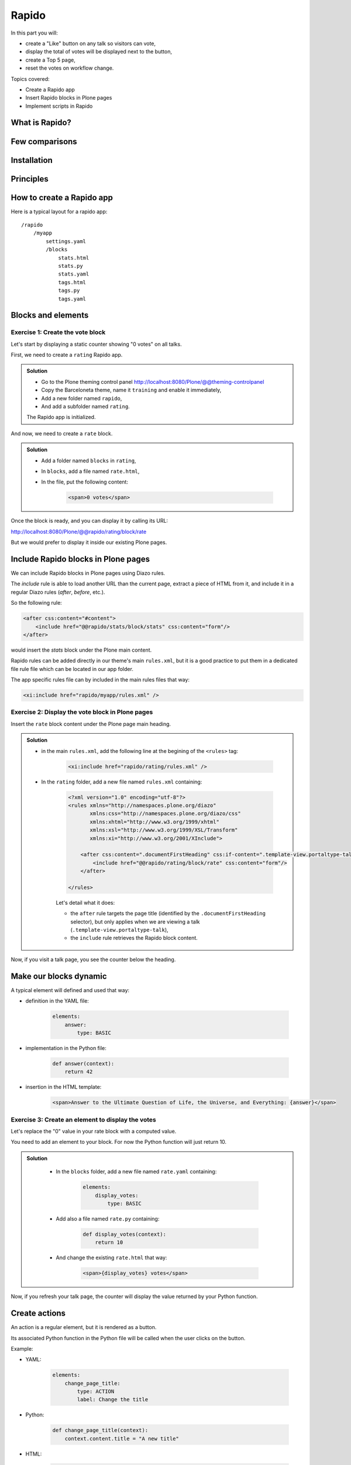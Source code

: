 Rapido
======

In this part you will:

* create a "Like" button on any talk so visitors can vote,
* display the total of votes will be displayed next to the button,
* create a Top 5 page,
* reset the votes on workflow change.

Topics covered:

* Create a Rapido app
* Insert Rapido blocks in Plone pages
* Implement scripts in Rapido

What is Rapido?
---------------

.. only:: presentation

    * A Plone add-on,
    * it extends your Plone site features,
    * entirely through the theming tool.

.. only:: not presentation

    Rapido is a Plone add-on allowing to implement custom features on top of Plone.

    It is a simple yet powerful way to extend the behavior of your Plone site without using the Plone underlying frameworks.

    The unique interface to build applications with rapido.plone is the **Plone theming tool**.

    It implies it can be achieved in the **file system** or through the theming **inline editor**.

    A Rapido application is just a piece of your current theme, it can be imported, exported, copied, modified, etc. like the rest of the theme. But in addition to layout and design elements, it might contain some business logic implemented in Python.

Few comparisons
---------------

.. only:: presentation

    * It focuses on features, not on content types like Dexterity,
    * It can be displayed using Diazo or as a Mosaic tile but cannot manage design or layouts,
    * It is easier than regular Plone development.

.. only:: not presentation

    * Compare to **Dexterity**:

        * Dexterity focuses on content types, and content types can only use the Plone business logic, you cannot implement your own logic,
        * but Rapido allows to store data but not **Plone contents** (at least, not directly like Dexterity does).

    * Compare to **Diazo** and **Mosaic**:

        * Diazo manages the Plone theme,
        * Mosaic allows to manage layouts by positionning tiles,
        * Rapido cannot do that, but a Rapido block can be called from a Diazo rule or displayed in a Mosaic tile.

    * Compare to manual Plone development:

        * Rapido is simpler: no need to learn about any framework, no need to create Python eggs,
        * but Rapido code runs in restricted mode, so you cannot import any unsafe Python module in your code.

Installation
------------

.. only:: presentation

    We will use a `Plone pre-configured Heroku instance <https://github.com/collective/training-sandbox>`_.

    Once deployed, create a Plone site, and go to Plone control panel / Add-ons http://localhost:8080/Plone/prefs_install_products_form, and install Rapido.


.. only:: not presentation

    Modify ``buildout.cfg`` to add Rapido as a dependency::

        eggs =
            ...
            rapido.plone

    Run your buildout::

        $ bin/buildout -N

    Then go to Plone control panel / Add-ons http://localhost:8080/Plone/prefs_install_products_form, and install Rapido.

Principles
----------

.. only:: presentation

    * Rapido application
    * block
    * element
    * record

.. only:: not presentation

    * Rapido application: it contains the features you implement, physically it is just a folder,
    * block: it displays a chunck of HTML which can be inserted in your Plone pages,
    * element: elements are the dynamic components of your blocks, they can be input fields, buttons, just computed HTML. They can also return JSON if you call them from a JS app,
    * records: a Rapido app is able to store data into records. Records are just basic value dictionaries.

How to create a Rapido app
--------------------------

.. only:: presentation

    * a folder in our Diazo theme::

        /rapido/<app-name>

    * a sub-folder with blocks::

        /rapido/<app-name>/blocks


.. only:: not presentation
    
    A Rapido app is defined by a set of files in our Diazo theme.

    The files need to be in a specific location::

        /rapido/<app-name>

Here is a typical layout for a rapido app::

    /rapido
        /myapp
            settings.yaml
            /blocks
                stats.html
                stats.py
                stats.yaml
                tags.html
                tags.py
                tags.yaml

.. TODO:: ADD SCREENSHOT HERE

Blocks and elements
-------------------

.. only:: presentation

    * Blocks are the app components.
    * They contain elements (fields, buttons, etc.)
    * A block is defined by 3 files:

        - a YAML file to declare elements,
        - an HTML (or .pt) file for the layout,
        - a Python file to implement the logic.

.. only:: not presentation

    The app components are `blocks`. A block is defined by a set of 3 files (HTML,
    Python, and YAML files) located in the ``blocks`` folder.

    The **YAML file** defines the elements. An element is any dynamically generated
    element in a block, it can be a form field (input, select, etc.), but
    also a button (``ACTION``), or even just a piece of generated HTML (``BASIC``).

    The **HTML file** contains the layout of the block. The templating mechanism is
    super simple, elements are just enclosed in brackets, like this:
    ``{my_element}``.

    The **Python file** contains the application logic. We will see later how exactly we use those Python files.

Exercise 1: Create the vote block
^^^^^^^^^^^^^^^^^^^^^^^^^^^^^^^^^

Let's start by displaying a static counter showing "0 votes" on all talks.

First, we need to create a ``rating`` Rapido app.

..  admonition:: Solution
    :class: toggle

    * Go to the Plone theming control panel http://localhost:8080/Plone/@@theming-controlpanel
    * Copy the Barceloneta theme, name it ``training`` and enable it immediately,
    * Add a new folder named ``rapido``,
    * And add a subfolder named ``rating``.

    The Rapido app is initialized.

And now, we need to create a ``rate`` block.

..  admonition:: Solution
    :class: toggle

    * Add a folder named ``blocks`` in ``rating``,
    * In ``blocks``, add a file named ``rate.html``,
    * In the file, put the following content:
        
        .. code-block:: html

            <span>0 votes</span>

Once the block is ready, and you can display it by calling its URL:

http://localhost:8080/Plone/@@rapido/rating/block/rate

.. TODO:: ADD SCREENSHOT HERE

But we would prefer to display it inside our existing Plone pages.

Include Rapido blocks in Plone pages
------------------------------------

We can include Rapido blocks in Plone pages using Diazo rules.

The `include` rule is able to load another URL than the current page, extract a piece of HTML from it, and include it in a regular Diazo rules (`after`, `before`, etc.).

So the following rule:

.. code-block:: xml

    <after css:content="#content">
        <include href="@@rapido/stats/block/stats" css:content="form"/>
    </after>

would insert the `stats` block under the Plone main content.

Rapido rules can be added directly in our theme's main ``rules.xml``, but it is a good practice to put them in a dedicated file rule file which can be located in our app folder.

The app specific rules file can by included in the main rules files that way:

.. code-block:: xml

    <xi:include href="rapido/myapp/rules.xml" />

Exercise 2: Display the vote block in Plone pages
^^^^^^^^^^^^^^^^^^^^^^^^^^^^^^^^^^^^^^^^^^^^^^^^^

Insert the ``rate`` block content under the Plone page main heading.

..  admonition:: Solution
    :class: toggle

    * in the main ``rules.xml``, add the following line at the begining of the ``<rules>`` tag:

        .. code-block:: xml

            <xi:include href="rapido/rating/rules.xml" />

    * In the ``rating`` folder, add a new file named ``rules.xml`` containing:

        .. code-block:: xml

            <?xml version="1.0" encoding="utf-8"?>
            <rules xmlns="http://namespaces.plone.org/diazo"
                   xmlns:css="http://namespaces.plone.org/diazo/css"
                   xmlns:xhtml="http://www.w3.org/1999/xhtml"
                   xmlns:xsl="http://www.w3.org/1999/XSL/Transform"
                   xmlns:xi="http://www.w3.org/2001/XInclude">

                <after css:content=".documentFirstHeading" css:if-content=".template-view.portaltype-talk">
                    <include href="@@rapido/rating/block/rate" css:content="form"/>
                </after>
             
            </rules>

        Let's detail what it does:

        * the ``after`` rule targets the page title (identified by the ``.documentFirstHeading`` selector), but only applies when we are viewing a talk (``.template-view.portaltype-talk``),
        * the ``include`` rule retrieves the Rapido block content.

Now, if you visit a talk page, you see the counter below the heading.

.. TODO:: ADD SCREENSHOT HERE

Make our blocks dynamic
-----------------------

.. only:: presentation

    * We can include dynamic **elements** in our block layout.
    * Elements will be declared in the YAML file.
    * They will computed using code provided in the Python file.

.. only:: not presentation

    The YAML file allows to declare elements.
    The Python files allows to implement the element value using a function named after the element id.
    And the HTML file can display elements using the curly brackets notation.
    The 3 files must have the same name (only the extensions change).

    As mentionned earlier, the **Python file** contains the application logic.

    It is a set of Python functions which names refer to the element or the event they are related to.

    For a ``BASIC`` element for instance, we are supposed to provide a function having
    the same name as the element, its returned value will be inserted in the block at
    the location of the element.

    For an ``ACTION``, we are supposed to provide a function having the same name as
    the element, it will be executed when a user clicks on the action button.

A typical element will defined and used that way:

* definition in the YAML file:

    .. code-block:: yaml

        elements:
            answer:
                type: BASIC

* implementation in the Python file:

    .. code-block:: python

        def answer(context):
            return 42

* insertion in the HTML template:

    .. code-block:: html

        <span>Answer to the Ultimate Question of Life, the Universe, and Everything: {answer}</span>

Exercise 3: Create an element to display the votes
^^^^^^^^^^^^^^^^^^^^^^^^^^^^^^^^^^^^^^^^^^^^^^^^^^

Let's replace the "0" value in your rate block with a computed value.

You need to add an element to your block.
For now the Python function will just return 10.

..  admonition:: Solution
    :class: toggle

        * In the ``blocks`` folder, add a new file named ``rate.yaml`` containing:

            .. code-block:: yaml

                elements:
                    display_votes:
                        type: BASIC

        * Add also a file named ``rate.py`` containing:

            .. code-block:: python

                def display_votes(context):
                    return 10

        * And change the existing ``rate.html`` that way:

            .. code-block:: html

                <span>{display_votes} votes</span>


Now, if you refresh your talk page, the counter will display the value returned by your Python function.

.. TODO:: ADD SCREENSHOT HERE

Create actions
--------------

An action is a regular element, but it is rendered as a button.

Its associated Python function in the Python file will be called when the user clicks on the button.

Example:

* YAML:

    .. code-block:: yaml

        elements:
            change_page_title:
                type: ACTION
                label: Change the title

* Python:

    .. code-block:: python

        def change_page_title(context):
            context.content.title = "A new title"

* HTML:

    .. code-block:: html

        <span>{change_page_title}</span>


Everytime the user clicks the action, the block is reloaded (so elements are refreshed).

When the block is inserted in a Plone page using a Diazo rule, the reloading will just replace the current page with the bare block.
Usually this is not what we want. If we want them to preserve the current Plone page, we need to activate the AJAX mode in the YAML file:

    .. code-block:: yaml

        target: ajax

Exercise 4: Add the Like button
^^^^^^^^^^^^^^^^^^^^^^^^^^^^^^^

Add a Like button to the block. For now, the action itself will do nothing, let's just insert it at the right place, and make sure the block is refreshed properly when we click.

..  admonition:: Solution
    :class: toggle

    * in ``rate.yaml``, add the following new element:

        .. code-block:: yaml

            target: ajax
            elements:
                like:
                    type: ACTION
                    label: Like

    * in ``rate.py``, add a new function:

        .. code-block:: python

            def like(context):
                # do nothing for now

    * and in ``rate.html``:

        .. code-block:: html

            <span>{like} {display_votes} votes</span>

.. TODO:: ADD SCREENSHOT HERE

Store data
----------

Each Rapido app provides an internal storage utility able to store records.

Records are not Plone objects, they are just simple dictionnaries of basic data (strings, numbers, dates, etc.). There is no constraint on the dictionnary items but Rapido will always set an ``id`` item, so this key is reserved.

Something like::

    {'id': 'record_1', 'name': 'Eric', 'age': 42}

could a valid record.

The Rapido Python API allows to create, get or delete records:

.. code-block:: python

    record = context.app.create_record(id="my-record")
    record = context.app.get_record("other-record")
    context.app.delete_record("other-record")

The record items are managed like regular Python dictionnary items:

.. code-block:: python

    record.get('age', 0)
    'age' in record
    record['age'] = 42
    del record['age']

Exercise 5: Count votes
^^^^^^^^^^^^^^^^^^^^^^^

The button is OK now, now let's focus on counting votes. To count the votes on a talk, you need store some information:

- an identifier for the talk (we will take the talk path using the Plone ``absolute_url_path()`` method)
- the total votes it gets

Let's implement the ``like`` function:

- first we need to get the current talk: the Rapido ``context`` allows to get the current Plone content using ``context.content``,
- then we need to get the record corresponding to the current talk,
- if it does not exist, we need to create it,
- and then we need to increase its current total votes by 1.

..  admonition:: Solution
    :class: toggle

    .. code-block:: python

        def like(context):
            current_talk = context.content
            talk_path = current_talk.absolute_url_path()
            record = context.app.get_record(talk_path)
            if not record:
                record = context.app.create_record(id=talk_path)
                record['total'] = 0
            record['total'] += 1

.. only:: not presentation

    Note: we cannot just use the content ``id`` attribute as a valid identifier because it is not unique at site level, so we prefer the path.

Now let's make sure to display the proper total in the ``display_votes`` element:

- here also, we need to get the current talk,
- then we get the corresponding record,
- and we get its current total votes

    .. code-block:: python

        def display_votes(context):
            talk_path = context.content.absolute_url_path()
            record = context.app.get_record(talk_path)
            if not record:
                return 0
            return record['total']

.. TODO:: ADD SCREENSHOT HERE

HTML templating vs TAL templating
---------------------------------

HTML templating
^^^^^^^^^^^^^^^

The Rapido HTML templating is very simple.
It is just plain HTML with curly bracket notations to insert elements:

.. code-block:: html

    <p>This is my message: {message}</p>

If the element is not an object, we can render its properties:

.. code-block:: python

    def doc(context):
        return context.content

.. code-block:: html

    <p>This is my title: {doc.title}</p>

And if the element is a dictionary, we can access its items:

.. code-block:: python

    def stats(context):
        return {'avg': 10, 'total': 120}

.. code-block:: html

    <p>Average: {stats[avg]}</p>

Ît is easy to use but it cannot perform loops or conditional insertion.

TAL templating
^^^^^^^^^^^^^^

TAL templating is the templating format used in the core of Plone.
If HTML templating is too limitating, Rapido allows to use TAL instead.

We just need to provide a file with the ``.pt`` extension instead of the HTML file.

The block elements are available in the ``elements`` object:

.. code-block:: python

    def my_title(context):
        return "Chapter 1"

.. code-block:: html

    <h1 tal:content="elements/my_title"></h1>

Elements can be used as conditions:

.. code-block:: python

    def is_footer(context):
        return True

.. code-block:: html

    <footer tal:condition="elements/is_footer">My footer</footer>

If an element returns an iterable object (list, dictionnary), we can make a loop:

.. code-block:: python

    def links(context):
        return [
            {'url': 'https://validator.w3.org/', 'title': 'Markup Validation Service'},
            {'url': 'https://www.w3.org/Style/CSS/', 'title': 'CSS'},
        ]

.. code-block:: html

    <ul>
        <li tal:repeat="link elements/links">
            <a tal:attributes="link/url"
               tal:content="link/title"></a>
        </li>
    </ul>

The current Rapido context is available in the ``context`` object:

.. code-block:: html

    <h1 tal:content="context/content/title"></h1>

See the `TAL commands documentation <http://www.owlfish.com/software/simpleTAL/tal-guide.html>`_ for more details about TAL.

Create custom views
-------------------

For now, we have just added small chunks of HTML in existing pages. But Rapido also allows to create a new page (a Plone developer would name it a new **view**).

Let's imagine we want to display one of our Rapido blocks in the main content
area instead of the regular content.
We could do it with a simple ``replace`` Diazo rule:

.. code-block:: xml

    <replace css:content="#content">
        <include href="@@rapido/stats/block/stats" css:content="form"/>
    </replace>

But if we do that, the regular content will not be accessible anymore.
What if we want to be able to access both the regular content with its regular URL,
and have an extra URL to display our block as main content?

Rapido allows to declare **neutral views**.

By adding ``@@rapido/view/<any-name>`` to a content URL we get the content's
default view. The ``any-name`` value can actually be **anything**, we do not really care, we just use it to match a Diazo rule in charge of replacing the default content with our block:

.. code-block:: xml

    <rules if-path="@@rapido/view/show-stats">
        <replace css:content="#content">
            <include css:content="form" href="/@@rapido/stats/block/stats" />
        </replace>      
    </rules>

Now if we visit for instance::

    http://localhost:8080/Plone/page1/@@rapido/view/show-stats

we do see our block instead of the regular page content.

(And if we visit http://localhost:8080/Plone/page1, we get the regular content of course.)

Exercise 5: Create the Top 5 page
^^^^^^^^^^^^^^^^^^^^^^^^^^^^^^^^^

Let's create a block to display the Talks Top 5:

- It needs to be a specific view.
- We will use a TAL template (but for now the content will be fake and static).
- Visitors will access it from a footer link.

..  admonition:: Solution
    :class: toggle

    First we create a ``top5.pt`` file in the ``blocks`` folder with the following content:

    .. code-block:: html

        <h1 class="documentFirstHeading">Talks Top 5</h1>
        <section id="content-core">Empty for now</section>

    Now we add the following to our ``rules.xml`` file:

    .. code-block:: xml

        <rules if-path="@@rapido/view/talks-top-5">
            <replace css:content-children="#content">
                <include css:content="form" href="/@@rapido/rating/block/top5" />
            </replace>      
        </rules>

    And then we declare a new action in our footer:

    - go to Site Setup / Actions
    - add a new action in Site actions category with name "Top 5" and as URL::

        string:${globals_view/navigationRootUrl}/talks-top-5

.. TODO:: ADD SCREENSHOT HERE

Index and query records
-----------------------

Rapido record items can be indexed, so we can filter or sort records easily.

Indexing is declared in the block YAML file using the ``index_type`` property. Example:

.. code-block:: yaml

    target: ajax
    elements:
        firstname:
            type: BASIC
            index_type: field

The ``index_type`` property can have two possible values:

- ``field``: such index matches exact values, and support comparison queries, range queries, and sorting.
- ``text``: such index matches contained words (applicable for text values only).

Queries use the *CQE format* (`see documentation <http://docs.repoze.org/catalog/usage.html#query-objects>`_.

Example (assuming `author`, `title` and `price` are existing indexes):

.. code-block:: python

    context.app.search(
        "author == 'Conrad' and 'Lord Jim' in title",
        sort_index="price")

To update a record indexing, we can use the Rapido Python API:

.. code-block:: python

    myrecord.save() # this will also run the on_save event
    myrecord.reindex() # this will just (re-)index the record

We can also reindex all the records using the ``refresh`` URL command::

    http://myserver.com/Plone/@@rapido/<app-id>/refresh


Exercise 6: Compute the top 5
^^^^^^^^^^^^^^^^^^^^^^^^^^^^^

We want to be able to sort the records according their votes:

- we need to declare the ``total`` item as an indexed element,
- we need to refresh all our stored record,
- we need to update the ``top5`` block to display the first 5 ranked talks.

..  admonition:: Solution
    :class: toggle

    We add the following to ``rate.yaml`` containing:

    .. code-block:: yaml

        elements:
            ...
            total:
                type: BASIC
                index_type: field

    We call the refresh URL to make sure our existing votes are indexed:

        http://localhost:8080/Plone/@@rapido/rating/refresh

    Now let's change the ``top5`` block:

    - we create ``top5.yaml``:

        .. code-block:: yaml

            elements:
                talks:
                    type: BASIC

    - we create ``top5.py``:

        .. code-block:: python

            def talks(context):
                search = context.app.search(
                    "total>0", sort_index="total", reverse=True)[:5]
                results = []
                for record in search:
                    content = context.api.content.get(path=record["id"])
                    results.append({
                        'url': content.absolute_url(),
                        'title': content.title,
                        'total': record["total"]
                    })
                return results

    - we update ``top5.pt``:

        .. code-block:: html

            <h1 class="documentFirstHeading">Talks Top 5</h1>
            <section id="content-core">
                <ul>
                    <li tal:repeat="talk elements/talks">
                        <a tal:attributes="href talk/url"
                            tal:content="element/title">the talk</a>
                        (<span tal:content="element/total">10</span>)
                    </li>
                </ul>
            </section>

.. TODO:: ADD SCREENSHOT HERE

Create custom content-rules
---------------------------

Plone content rules allows to trigger a given action depending on an event (content modified, content created, etc.) and a list of criteria (only for such content types, only in this folder, etc.).

Plone provides a set of useful ready-to-use content rule actions, like moving a content somewhere, notifying an email address, executing a workflow change, etc.

Rapido allows to implement our own actions easily.

Rapido just declares a generic "Rapido action" to the Plone content rules system. It allows to enter the following parameters:

- the app id,
- the block id,
- the function name.

The ``content`` property in the function's ``context`` allows to access the content rule targeted content.

For instance, to turn the content title in uppercase everytime we modified a content, we would use a function like this:

.. code-block:: python

    def upper(context):
        context.content.title = context.content.title.upper()

Exercise 7: Reset the votes on workflow change
^^^^^^^^^^^^^^^^^^^^^^^^^^^^^^^^^^^^^^^^^^^^^^

We would like to reset the votes when we change the workflow status of a talk.

We will need to:

- create a new block to handle our ``reset`` function,
- add a content rule to our Plone site,
- assign the rule to the proper location.

..  admonition:: Solution
    :class: toggle

    - we create ``contentrule.py``:

      .. code-block:: python

        def reset(context):
            talk_path = context.content.absolute_url_path()
            record = context.app.get_record(talk_path)
            if record:
                record['total'] = 0

    - we go to Site setup / Content rules, we add a rule with event "State has changed",
    - we add a condition on the content type to only target Talks,
    - we add a Rapido action where application will be ``rating``, block will be ``contentrule`` and method will be ``reset``,
    - we activate the rule for the whole site. 

Other topics
------------

The following Rapido features haven't been covered by this training:

- use Rapido blocks as tiles in Mosaic,
- use blocks as form to create, display and edit records directly,
- access control,
- Rapido JSON REST API.

You can find information about those features and also interesting use cases in the `Rapido documentation <http://rapidoplone.readthedocs.io/en/latest/>`_.
